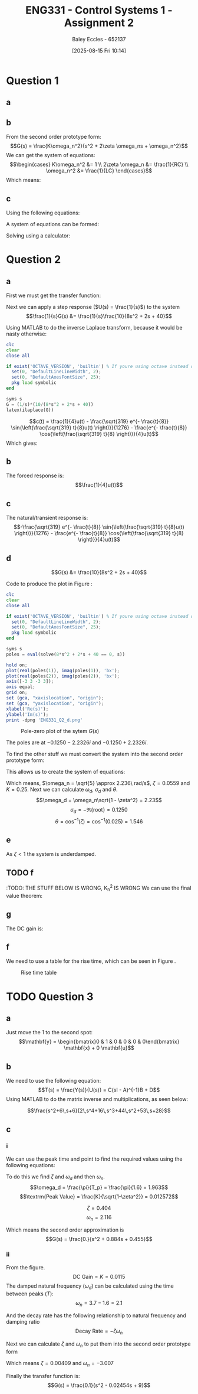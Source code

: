 :PROPERTIES:
:ID:       96e084e6-aded-49b7-9522-3bdd9dd97344
:END:
#+title: ENG331 - Control Systems 1 - Assignment 2
#+date: [2025-08-15 Fri 10:14]
#+AUTHOR: Baley Eccles - 652137
#+STARTUP: latexpreview
#+FILETAGS: :Assignment:UTAS:2025:
#+STARTUP: latexpreview
#+LATEX_HEADER: \usepackage[a4paper, margin=2cm]{geometry}
#+LATEX_HEADER_EXTRA: \usepackage{minted}
#+LATEX_HEADER_EXTRA: \usepackage{fontspec}
#+LATEX_HEADER_EXTRA: \setmonofont{Iosevka}
#+LATEX_HEADER_EXTRA: \setminted{fontsize=\small, frame=single, breaklines=true}
#+LATEX_HEADER_EXTRA: \usemintedstyle{emacs}
#+LATEX_HEADER_EXTRA: \usepackage{float}
#+LATEX_HEADER_EXTRA: \setlength{\parindent}{0pt}
#+LATEX_HEADER_EXTRA: \setlength{\parskip}{1em}

* Question 1
** a
\begin{align*}
f(t) &= \frac{d^2i_L(t)}{dt^2} + \frac{1}{RC}\frac{di_L(t)}{dt} + \frac{1}{LC}i_L(t) \\
\mathcal{L}\{\hdots\} &: F(s) = s^2I_L(s) + \frac{1}{RC}sI_L(t) + \frac{1}{LC}I_L(s) \\
F(s) &= I_L(s)\left(s^2 + \frac{1}{RC}s + \frac{1}{LC}\right) \\
\frac{I_L(s)}{F(s)} &= \frac{1}{s^2 + \frac{1}{RC}s + \frac{1}{LC}}
\end{align*}
** b
From the second order prototype form:
\[G(s) = \frac{K\omega_n^2}{s^2 + 2\zeta \omega_ns + \omega_n^2}\]
We can get the system of equations:
\[\begin{cases}
K\omega_n^2 &= 1 \\
2\zeta \omega_n &= \frac{1}{RC} \\
\omega_n^2 &= \frac{1}{LC}
\end{cases}\]
Which means:
\begin{align*}
K &= LC \\
\omega_n &= \frac{1}{\sqrt{LC}} \\
\zeta &= \frac{\sqrt{L}}{2R\sqrt{C}} \\
\end{align*}
** c
Using the following equations:
\begin{align*}
\%OS &= e^{-\zeta\pi/\sqrt{1 - \zeta^2}}\\
T_s &\approx \frac{4}{\zeta \omega_n} \\
\end{align*}
A system of equations can be formed:
\begin{cases}
0.1 &= e^{-\frac{\sqrt{L}}{2R\sqrt{0.1}}\pi/\sqrt{1 - \left(\frac{\sqrt{L}}{2R\sqrt{0.1}}\right)^2}}\\
5 &\approx \frac{4}{\frac{\sqrt{L}}{2R\sqrt{0.1}} \frac{1}{\sqrt{0.1L}}} \\
\end{cases}
Solving using a calculator:
\begin{align*}
R &= 6.25\Omega \\
L &= 5.46H
\end{align*}

* Question 2
** a
First we must get the transfer function:
\begin{align*}
10r(t) &= 8\frac{d^2c(t)}{dt^2} + 2\frac{dc(t)}{dt} + 40c(t) \\
\mathcal{L}\{\hdots\} &: 10R(s) = 8s^2C(s) + 2sC(t) + 40C(s) \\
10R(s) &= C(s)\left(8s^2 + 2s + 40\right) \\
\frac{C(s)}{R(s)} &= G(s) = \frac{10}{8s^2 + 2s + 40}
\end{align*}

Next we can apply a step response ($U(s) = \frac{1}{s}$) to the system
\[\frac{1}{s}G(s) &= \frac{1}{s}\frac{10}{8s^2 + 2s + 40}\]

Using MATLAB to do the inverse Laplace transform, because it would be nasty otherwise:
#+BEGIN_SRC octave :exports code :results output :session Des1
clc
clear
close all

if exist('OCTAVE_VERSION', 'builtin') % If youre using octave instead of matlab
  set(0, "DefaultLineLineWidth", 2);
  set(0, "DefaultAxesFontSize", 25);
  pkg load symbolic
end

syms s
G = (1/s)*(10/(8*s^2 + 2*s + 40))
latex(ilaplace(G))
#+END_SRC

#+RESULTS:
: G = (sym)
: 
:           10         
:   ───────────────────
:     ⎛   2           ⎞
:   s⋅⎝8⋅s  + 2⋅s + 40⎠
: \frac{1}{4} - \frac{\sqrt{319} e^{- \frac{t}{8}} \sin{\left(\frac{\sqrt{319} t}{8} \right)}}{1276} - \frac{e^{- \frac{t}{8}} \cos{\left(\frac{\sqrt{319} t}{8} \right)}}{4}

\[c(t) = \frac{1}{4}u(t) - \frac{\sqrt{319} e^{- \frac{t}{8}} \sin{\left(\frac{\sqrt{319} t}{8}u(t) \right)}}{1276} - \frac{e^{- \frac{t}{8}} \cos{\left(\frac{\sqrt{319} t}{8} \right)}}{4}u(t)\]
Which gives:

** b
The forced response is:
\[\frac{1}{4}u(t)\]
** c
The natural/transient response is:
\[-\frac{\sqrt{319} e^{- \frac{t}{8}} \sin{\left(\frac{\sqrt{319} t}{8}u(t) \right)}}{1276} - \frac{e^{- \frac{t}{8}} \cos{\left(\frac{\sqrt{319} t}{8} \right)}}{4}u(t)\]
** d
\[G(s) &= \frac{10}{8s^2 + 2s + 40}\]

Code to produce the plot in Figure \ref{fig:ENG331_Q2_d}:
#+BEGIN_SRC octave :exports code :results output :session Q2_d
clc
clear
close all

if exist('OCTAVE_VERSION', 'builtin') % If youre using octave instead of matlab
  set(0, "DefaultLineLineWidth", 2);
  set(0, "DefaultAxesFontSize", 25);
  pkg load symbolic
end

syms s
poles = eval(solve(8*s^2 + 2*s + 40 == 0, s))

hold on;
plot(real(poles(1)), imag(poles(1)), 'bx');
plot(real(poles(2)), imag(poles(2)), 'bx');
axis([-3 3 -3 3]);
axis equal;
grid on;
set (gca, "xaxislocation", "origin");
set (gca, "yaxislocation", "origin");
xlabel('Re(s)');
ylabel('Im(s)');
print -dpng 'ENG331_Q2_d.png'
#+END_SRC

#+RESULTS:
: poles =
: 
:   -0.1250 - 2.2326i
:   -0.1250 + 2.2326i

#+ATTR_LATEX: :placement [H]
#+CAPTION: Pole-zero plot of the sytem $G(s)$ \label{fig:ENG331_Q2_d}
[[./ENG331_Q2_d.png]]

The poles are at $-0.1250 - 2.2326i$ and $-0.1250 + 2.2326i$.

To find the other stuff we must convert the system into the second order prototype form:
\begin{align*}
G(s) &= \frac{K\omega_n^2}{s^2 + 2\zeta \omega_ns + \omega_n^2} \\
G(s) &= \frac{\frac{10}{8}}{s^2 + \frac{2}{8}s + \frac{40}{8}} \\
G(s) &= \frac{1.25}{s^2 + 0.25s + 5}
\end{align*}

This allows us to create the system of equations:
\begin{cases}
K\omega_n^2 &= 1.25 \\
2\zeta\omega_n &= 0.25 \\
\omega_n^2 &= 5
\end{cases}
#+BEGIN_SRC octave :exports none :results output :session Q2_d_2
clc
clear
close all

omega_n = sqrt(5)
zeta = 0.25/2/omega_n

omega_d = omega_n*sqrt(1 - zeta^2)
sigma_d = 0.1250
theta = acos(zeta)
K = 1.25/(omega_n^2)

#+END_SRC

#+RESULTS:
: omega_n = 2.2361
: zeta = 0.055902
: omega_d = 2.2326
: sigma_d = 0.1250
: theta = 1.5149
: K = 0.2500

Which means, $\omega_n = \sqrt{5} \approx 2.236\ rad/s$, $\zeta = 0.0559$ and $K = 0.25$. Next we can calculate $\omega_d$, $\sigma_d$ and $\theta$.
\[\omega_d = \omega_n\sqrt{1 - \zeta^2} = 2.23\]
\[\sigma_d = - \Re\{\textrm{root}\} = 0.1250\]
\[\theta = \cos^{-1}(\zeta) = \cos^{-1}(0.025) = 1.546\]
** e
As $\zeta < 1$ the system is underdamped.

** TODO f
:TODO: THE STUFF BELOW IS WRONG, K\nmega_n^2 IS WRONG
We can use the final value theorem:
\begin{align*}
c(t \rightarrow \infty) &= \lim_{s\rightarrow 0} sC(s) \\
c(t \rightarrow \infty) &= \lim_{s\rightarrow 0} \frac{1}{s}\frac{5s}{s^2 + 0.25s + 5} \\
c(t \rightarrow \infty) &= 1
\end{align*}

** g
The DC gain is:
\begin{align*}
\lim_{s\rightarrow 0} G(s) &= \frac{5}{s^2 + 0.25s + 5} \\
\lim_{s\rightarrow 0} G(s) &= 1
\end{align*}

** f
#+BEGIN_SRC octave :exports none :results output :session Q2_d_2
OS = exp(-zeta*pi/sqrt(1 - zeta^2))*100
T_p = pi/omega_d
T_s = 4/(zeta*omega_n)
#+END_SRC

#+RESULTS:
: OS = 83.871
: T_p = 1.4072
: T_s = 32

\begin{align*}
\%OS &= e^{-\zeta\pi/\sqrt{1 - \zeta^2}} \\
\%OS &= e^{-0.0559\pi/\sqrt{1 - 0.0559^2}} \\
\%OS &= 83.871%
\end{align*}

\begin{align*}
T_p &= \frac{\pi}{\omega_d} \\
T_p &= \frac{\pi}{2.23} \\
T_p &= 1.408\ s
\end{align*}

\begin{align*}
T_s &\approx \frac{4}{\zeta \omega_n} \\
T_s &\approx \frac{4}{0.0559\cdot 2.236} \\
T_s &\approx 32\ s
\end{align*}

We need to use a table for the rise time, which can be seen in Figure \ref{fig:Rise_Time_Table}.
#+ATTR_LATEX: :placement [H]
#+CAPTION: Rise time table \label{fig:Rise_Time_Table}
[[./Rise_Time_Table.png]]

\begin{align*}
T_{r,\textrm{normalised}} &\approx 1 \\
T_r &= \frac{T_{r,\textrm{normalised}}}{\omega_n} \\
T_r &= \frac{1.05}{2.236} \\
T_r &= 0.445s
\end{align*}

* TODO Question 3

** a
Just move the $1$ to the second spot:
\[\mathbf{y} = \begin{bmatrix}0 & 1 & 0 & 0 & 0 & 0\end{bmatrix} \mathbf{x} + 0 \mathbf{u}\]

** b
We need to use the following equation:
\[T(s) = \frac{Y(s)}{U(s)} = C(sI - A)^{-1}B + D\]
Using MATLAB to do the matrix inverse and multiplications, as seen below:
#+BEGIN_SRC matlab :exports none :results output
clc
clear
close all

if exist('OCTAVE_VERSION', 'builtin') % If youre using octave instead of matlab
    set(0, "DefaultLineLineWidth", 2);
    set(0, "DefaultAxesFontSize", 25);
    pkg load symbolic
end

%syms s K M_1 M_2 M_3 f_v1 f_v2 f_v3 f_v4 f_v5;
M_1 = 2;
M_2 = 1;
M_3 = 1;

f_v1 = 1;
f_v2 = 1;
f_v3 = 1;
f_v4 = 1;
f_v5 = 1;

K = 2;

A = [
    0, 1, 0, 0, 0, 0; ...
    -K/M_1, -(f_v1 + f_v2 + f_v4)/M_2, K/M_1, f_v2/M_1, 0, f_v4/M_1; ...
    0, 0, 0, 1, 0, 0; ...
    K/M_2, f_v2/M_2, -K/M_2, -(f_v2 + f_v5)/M_2, 0, f_v5/M_2; ...
    0, 0, 0, 0, 0, 1; ...
    0, f_v4/M_3, 0, f_v5/M_3, 0, -(f_v3 + f_v4 + f_v5)/M_3
    ];
%latex(A)

B = [0; 0; 0; 1/M_2; 0; 0];
%latex(B)

C = [0, 1, 0, 0, 0, 0];
D = [0];

%s = tf('s');
syms s
G = C*inv(s*eye(6) - A)*B + D;
disp(G)
%step(s)
latex(G)

H = tf([1 6 6], [2 16 44 53 28]);
step(H);



#+END_SRC

#+RESULTS:
: (s^2 + 6*s + 6)/(2*s^4 + 16*s^3 + 44*s^2 + 53*s + 28)
: 
: ans =
: 
:     '\frac{s^2+6\,s+6}{2\,s^4+16\,s^3+44\,s^2+53\,s+28}'
: %-<org-eval>-


\[\frac{s^2+6\,s+6}{2\,s^4+16\,s^3+44\,s^2+53\,s+28}\]
** c
*** i
We can use the peak time and point to find the required values using the following equations:
\begin{align*}
T_p &= \frac{\pi}{\omega_d} \\
\omega_d &= \omega_n\sqrt{1 - \zeta^2} \\
\textrm{Peak Value} &= \frac{K}{\sqrt{1-\zeta^2}} \\
G(s) &= \frac{K\omega_n^2}{s^2 + 2\zeta \omega_ns + \omega_n^2}
\end{align*}

To do this we find $\zeta$ and $\omega_d$ and then $\omega_n$.
\[\omega_d = \frac{\pi}{T_p} = \frac{\pi}{1.6} = 1.963\]
\[\textrm{Peak Value} = \frac{K}{\sqrt{1-\zeta^2}} = 0.012572\]

\[\zeta = 0.404\]
\[\omega_n = 2.116\]

Which means the second order approximation is
\[G(s) = \frac{0.}{s^2 + 0.884s + 0.455}\]

#+BEGIN_SRC matlab :exports none :results output
close all
T_p = 1.6;
y_p = 0.012572;

omega_d = T_p/pi

syms z

%zeta = vpa(solve(exp(-z*pi/sqrt(1 - z^2)) == OS,z))
%omega_n = omega_d/sqrt(1 - zeta(1).^2)

omega_n = 2.116;
zeta = 0.404;
K = 0.0115;

H = tf(double([K*omega_n^2]), double([1, 2*zeta(1)*omega_n, omega_n^2]))
figure;
stepplot(H)
#+END_SRC

#+RESULTS:
#+begin_example
omega_d =

    0.5093

H =
 
        0.05149
  --------------------
  s^2 + 1.71 s + 4.477
 
Continuous-time transfer function.
stepplot(H) %-<org-eval>-
#+end_example
*** ii

From the figure.
\[\textrm{DC Gain} = K = 0.0115\]
The damped natural frequency ($\omega_d$) can be calculated using the time between peaks ($T$):
\[\omega_n = 3.7 - 1.6 = 2.1\]

And the decay rate has the following relationship to natural frequency and damping ratio
\[\textrm{Decay Rate} = -\zeta\omega_n\]

Next we can calculate $\zeta$ and $\omega_n$ to put them into the second order prototype form
\begin{cases}
0.01229 &= -\zeta\omega_n \\
3 &= \omega_n\sqrt{1 - \zeta^2}
\end{cases}
Which means $\zeta = 0.00409$ and $\omega_n = -3.007$

Finally the transfer function is:
\[G(s) = \frac{0.1}{s^2 - 0.02454s + 9}\]

#+BEGIN_SRC matlab :exports none :results output
clc
clear
close all

data = load("ENG331_A2_Q3.mat")
disp(data)
figure;
plot(data.t, data.y)

%H = tf(0.1, [1, 0.02454, 9]);
%stepplot(H)
#+END_SRC

#+RESULTS:
: data = 
: 
:   struct with fields:
: 
:     t: [1201x1 double]
:     y: [1201x1 double]
:     t: [1201x1 double]
:     y: [1201x1 double]
: %stepplot(H) %-<org-eval>-
